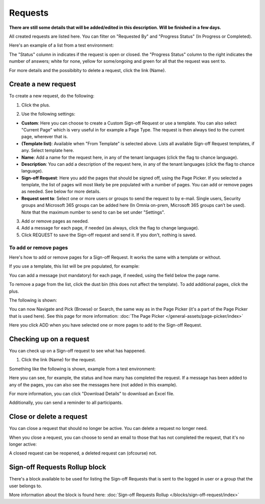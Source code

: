Requests
=============================================

**There are still some details that will be added/edited in this description. Will be finished in a few days.**

All created requests are listed here. You can filter on "Requested By" and "Progress Status" (In Progress or Completed).

Here's an example of a list from a test environment:

.. image:: sign-off-requests-requests-613.png

The "Status" column in indicates if the request is open or closed. the "Progress Status" column to the right indicates the number of answers; white for none, yellow for some/ongoing and green for all that the request was sent to.

For more details and the possibiblty to delete a request, click the link (Name).

Create a new request
***********************
To create a new request, do the following:

1. Click the plus.

.. image:: sign-off-requests-click-plus-613.png

2. Use the following settings:

.. image:: sign-off-requests-settings-1-613.png

+ **Custom**: Here you can choose to create a Custom Sign-off Request or use a template. You can also select "Current Page" which is very useful in for example a Page Type. The request is then always tied to the current page, wherever that is.
+ **(Template list)**: Available when "From Template" is selected above. Lists all available Sign-off Request templates, if any. Select template here.
+ **Name**: Add a name for the request here, in any of the tenant languages (click the flag to chance language).
+ **Description**: You can add a description of the request here, in any of the tenant languages (click the flag to chance language).
+ **Sign-off Request**: Here you add the pages that should be signed off, using the Page Picker. If you selected a template, the list of pages will most likely be pre populated with a number of pages. You can add or remove pages as needed. See below for more details.
+ **Request sent to**: Select one or more users or groups to send the request to by e-mail. Single users, Security groups and Microsoft 365 groups can be added here (In Omnia on-prem, Microsoft 365 groups can’t be used). Note that the maximum number to send to can be set under "Settings".

3. Add or remove pages as needed.
4. Add a message for each page, if needed (as always, click the flag to change language).
5. Click REQUEST to save the Sign-off request and send it. If you don't, nothing is saved.

To add or remove pages
----------------------------
Here's how to add or remove pages for a Sign-off Request. It works the same with a template or without.

If you use a template, this list will be pre populated, for example:

.. image:: sign-off-requests-settings-2-613.png

You can add a message (not mandatory) for each page, if needed, using the field below the page name.

To remove a page from the list, click the dust bin (this does not affect the template). To add additional pages, click the plus.

.. image:: sign-off-requests-settings-2-613-clickplus.png

The following is shown:

.. image:: sign-off-requests-settings-3-613.png

You can now Navigate and Pick (Browse) or Search, the same way as in the Page Picker (it's a part of the Page Picker that is used here). See this page for more information: :doc:`The Page Picker </general-assets/page-picker/index>`

Here you click ADD when you have selected one or more pages to add to the Sign-off Request.

Checking up on a request
*************************
You can check up on a Sign-off request to see what has happened.

1. Click the link (Name) for the request.

Something like the following is shown, example from a test environment:

.. image:: sign-off-requests-checking-1-613.png

Here you can see, for example, the status and how many has completed the request. If a message has been added to any of the pages, you can also see the messages here (not added in this example).

For more information, you can click "Download Details" to download an Excel file.

Additionally, you can send a reminder to all participants.

Close or delete a request
****************************
You can close a request that should no longer be active. You can delete a request no longer need.

.. image:: sign-off-requests-checking-1a-613.png

When you close a request, you can choose to send an email to those that has not completed the request, that it's no longer active:

.. image:: sign-off-requests-checking-2-613.png

A closed request can be reopened, a deleted request can (ofcourse) not.

Sign-off Requests Rollup block
*********************************
There's a block available to be used for listing the Sign-off Requests that is sent to the logged in user or a group that the user belongs to.

More information about the block is found here: :doc:`Sign-off Requests Rollup </blocks/sign-off-request/index>`

